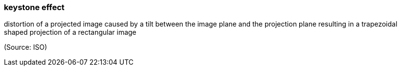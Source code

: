 === keystone effect

distortion of a projected image caused by a tilt between the image plane and the projection plane resulting in a trapezoidal shaped projection of a rectangular image

(Source: ISO)

